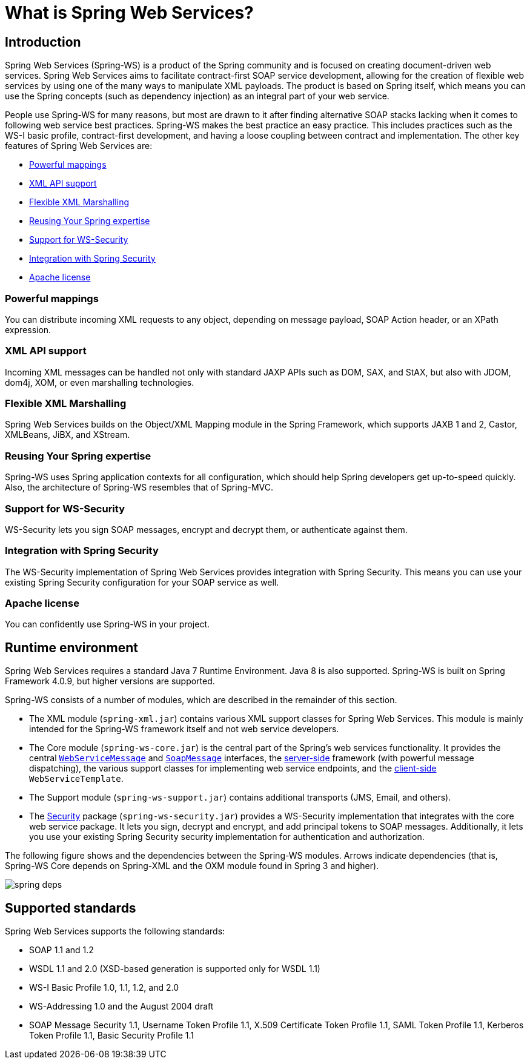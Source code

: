 [[what-is-spring-ws]]
= What is Spring Web Services?

== Introduction

Spring Web Services (Spring-WS) is a product of the Spring community and is focused on creating document-driven web services. Spring Web Services aims to facilitate contract-first SOAP service development, allowing for the creation of flexible web services by using one of the many ways to manipulate XML payloads. The product is based on Spring itself, which means you can use the Spring concepts (such as dependency injection) as an integral part of your web service.

People use Spring-WS for many reasons, but most are drawn to it after finding alternative SOAP stacks lacking when it comes to following web service best practices. Spring-WS makes the best practice an easy practice. This includes practices such as the WS-I basic profile, contract-first development, and having a loose coupling between contract and implementation. The other key features of Spring Web Services are:

* <<features-powerful-mappings>>
* <<features-xml-api-support>>
* <<features-flexible-xml-marshalling>>
* <<features-reusing-your-spring-expertise>>
* <<features-support-for-ws-security>>
* <<features-integration-with-spring-security>>
* <<features-apache-license>>

[[features-powerful-mappings]]
=== Powerful mappings

You can distribute incoming XML requests to any object, depending on message payload, SOAP Action header, or an XPath expression.

[[features-xml-api-support]]
=== XML API support

Incoming XML messages can be handled not only with standard JAXP APIs such as DOM, SAX, and StAX, but also with JDOM, dom4j, XOM, or even marshalling technologies.

[[features-flexible-xml-marshalling]]
=== Flexible XML Marshalling

Spring Web Services builds on the Object/XML Mapping module in the Spring Framework, which supports JAXB 1 and 2, Castor, XMLBeans, JiBX, and XStream.

[[features-reusing-your-spring-expertise]]
=== Reusing Your Spring expertise

Spring-WS uses Spring application contexts for all configuration, which should help Spring developers get up-to-speed quickly. Also, the architecture of Spring-WS resembles that of Spring-MVC.

[[features-support-for-ws-security]]
=== Support for WS-Security

WS-Security lets you sign SOAP messages, encrypt and decrypt them, or authenticate against them.

[[features-integration-with-spring-security]]
=== Integration with Spring Security

The WS-Security implementation of Spring Web Services provides integration with Spring Security. This means you can use your existing Spring Security configuration for your SOAP service as well.

[[features-apache-license]]
=== Apache license

You can confidently use Spring-WS in your project.

== Runtime environment

Spring Web Services requires a standard Java 7 Runtime Environment. Java 8 is also supported. Spring-WS is built on Spring Framework 4.0.9, but higher versions are supported.

Spring-WS consists of a number of modules, which are described in the remainder of this section.

* The XML module (`spring-xml.jar`) contains various XML support classes for Spring Web Services. This module is mainly intended for the Spring-WS framework itself and not web service  developers.
* The Core module (`spring-ws-core.jar`) is the central part of the Spring's web services functionality. It provides the central <<web-service-messages,`WebServiceMessage`>> and <<soap-message,`SoapMessage`>> interfaces, the <<server,server-side>> framework (with powerful message dispatching), the various support classes for implementing web service endpoints, and the <<client,client-side>> `WebServiceTemplate`.
* The Support module (`spring-ws-support.jar`) contains additional transports (JMS, Email, and others).
* The <<security,Security>> package (`spring-ws-security.jar`) provides a WS-Security implementation that integrates with the core web service package. It lets you sign, decrypt and encrypt, and add principal tokens to SOAP messages. Additionally, it lets you use your existing Spring Security security implementation for authentication and authorization.

The following figure shows and the dependencies between the Spring-WS modules. Arrows indicate dependencies (that is, Spring-WS Core depends on Spring-XML and the OXM module found in Spring 3 and higher).

image::spring-deps.png[align="center"]

== Supported standards

Spring Web Services supports the following standards:

* SOAP 1.1 and 1.2
* WSDL 1.1 and 2.0 (XSD-based generation is supported only for WSDL 1.1)
* WS-I Basic Profile 1.0, 1.1, 1.2, and 2.0
* WS-Addressing 1.0 and the August 2004 draft
* SOAP Message Security 1.1, Username Token Profile 1.1, X.509 Certificate Token Profile 1.1, SAML Token Profile 1.1, Kerberos Token Profile 1.1, Basic Security Profile 1.1
